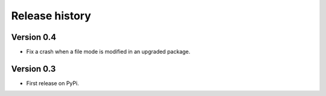 Release history
===============

Version 0.4
-----------

* Fix a crash when a file mode is modified in an upgraded package.

Version 0.3
-----------

* First release on PyPi.
